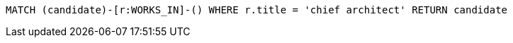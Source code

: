 [source,cypher]
----
MATCH (candidate)-[r:WORKS_IN]-() WHERE r.title = 'chief architect' RETURN candidate
----
